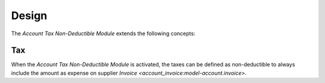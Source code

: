 ******
Design
******

The *Account Tax Non-Deductible Module* extends the following concepts:

.. _model-account.tax:

Tax
===

When the *Account Tax Non-Deductible Module* is activated, the taxes can be
defined as non-deductible to always include the amount as expense on supplier
`Invoice <account_invoice:model-account.invoice>`.

.. seealso::

   The `Tax <account:model-account.tax>` concept is introduced by the
   :doc:`Account Module <account:index>`.

